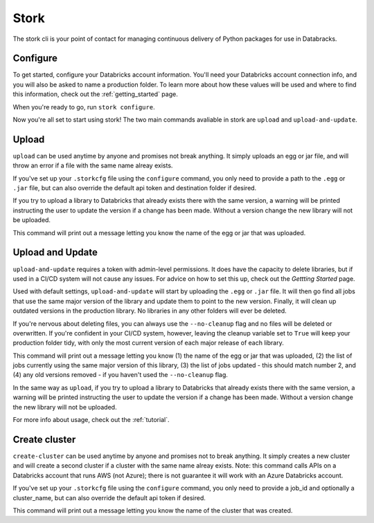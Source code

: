 .. _usage_details:

Stork
========

The stork cli is your point of contact for managing continuous delivery of
Python packages for use in Databracks.

Configure
---------

To get started, configure your Databricks account information. You'll need your Databricks account connection info, and you will also be asked to name a production folder. To learn more about how these values will be used and where to find this information, check out the :ref:`getting_started` page.

When you're ready to go, run ``stork configure``.

.. command-output:: stork configure --help

Now you're all set to start using stork! The two main commands avaliable in stork are ``upload`` and ``upload-and-update``. 

Upload
------

``upload`` can be used anytime by anyone and promises not break anything. It simply uploads an egg or jar file, and will throw an error if a file with the same name alreay exists. 

If you've set up your ``.storkcfg`` file using the ``configure`` command, you only need to provide a path to the ``.egg`` or ``.jar`` file, but can also override the default api token and destination folder if desired.

If you try to upload a library to Databricks that already exists there with the same version, a warning will be printed instructing the user to update the version if a change has been made. Without a version change the new library will not be uploaded.

This command will print out a message letting you know the name of the egg or jar that was uploaded.

.. command-output:: stork upload --help

Upload and Update
-----------------

``upload-and-update`` requires a token with admin-level permissions. It does have the capacity to delete libraries, but if used in a CI/CD system will not cause any issues. For advice on how to set this up, check out the *Gettting Started* page. 

Used with default settings, ``upload-and-update`` will start by uploading the ``.egg`` or ``.jar`` file. It will then go find all jobs that use the same major version of the library and update them to point to the new version. Finally, it will clean up outdated versions in the production library. No libraries in any other folders will ever be deleted. 

If you're nervous about deleting files, you can always use the ``--no-cleanup`` flag and no files will be deleted or overwritten. If you're confident in your CI/CD system, however, leaving the cleanup variable set to ``True`` will keep your production folder tidy, with only the most current version of each major release of each library.

This command will print out a message letting you know (1) the name of the egg or jar that was uploaded, (2) the list of jobs currently using the same major version of this library, (3) the list of jobs updated - this should match number 2, and (4) any old versions removed - if you haven't used the ``--no-cleanup`` flag.

In the same way as ``upload``, if you try to upload a library to Databricks that already exists there with the same version, a warning will be printed instructing the user to update the version if a change has been made. Without a version change the new library will not be uploaded.

.. command-output:: stork upload-and-update --help

For more info about usage, check out the :ref:`tutorial`.

Create cluster
------

``create-cluster`` can be used anytime by anyone and promises not to break anything. It simply creates a new cluster and will create a second cluster if a cluster with the same name alreay exists. Note: this command calls APIs on a Databricks account that runs AWS (not Azure); there is not guarantee it will work with an Azure Databricks account.

If you've set up your ``.storkcfg`` file using the ``configure`` command, you only need to provide a job_id and optionally a cluster_name, but can also override the default api token if desired.

This command will print out a message letting you know the name of the cluster that was created.

.. command-output:: stork create-cluster --help
